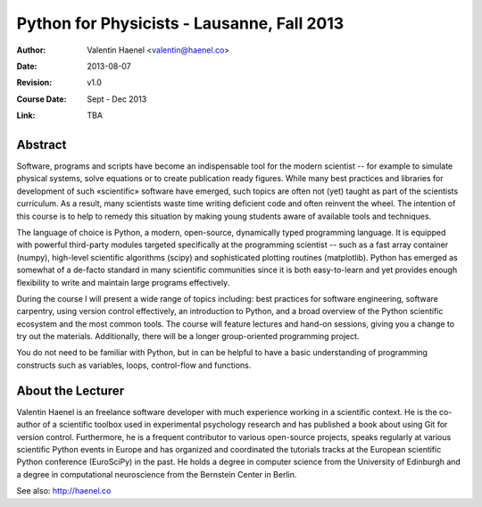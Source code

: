 Python for Physicists - Lausanne, Fall 2013
===========================================

:Author: Valentin Haenel <valentin@haenel.co>
:Date: 2013-08-07
:Revision: v1.0
:Course Date: Sept - Dec 2013
:Link: TBA

Abstract
--------

Software, programs and scripts have become an indispensable tool for the modern
scientist -- for example to simulate physical systems, solve equations or to
create publication ready figures. While many best practices and libraries for
development of such «scientific» software have emerged, such topics are often
not (yet) taught as part of the scientists curriculum. As a result, many
scientists waste time writing deficient code and often reinvent the wheel. The
intention of this course is to help to remedy this situation by making young
students aware of available tools and techniques.

The language of choice is Python, a modern, open-source, dynamically typed
programming language. It is equipped with powerful third-party modules targeted
specifically at the programming scientist -- such as a fast array container
(numpy), high-level scientific algorithms (scipy) and sophisticated plotting
routines (matplotlib). Python has emerged as somewhat of a de-facto standard
in many scientific communities since it is both easy-to-learn and yet provides
enough flexibility to write and maintain large programs effectively.

During the course I will present a wide range of topics including: best
practices for software engineering, software carpentry, using version control
effectively, an introduction to Python, and a broad overview of the Python
scientific ecosystem and the most common tools. The course will feature
lectures and hand-on sessions, giving you a change to try out the materials.
Additionally, there will be a longer group-oriented programming project.

You do not need to be familiar with Python, but in can be helpful to have a
basic understanding of programming constructs such as variables, loops,
control-flow and functions.

About the Lecturer
------------------

Valentin Haenel is an freelance software developer with much experience working
in a scientific context. He is the co-author of a scientific toolbox used in
experimental psychology research and has published a book about using Git for
version control. Furthermore, he is a frequent contributor to various
open-source projects, speaks regularly at various scientific Python events in
Europe and has organized and coordinated the tutorials tracks at the European
scientific Python conference (EuroSciPy) in the past. He holds a degree in
computer science from the University of Edinburgh and a degree in computational
neuroscience from the Bernstein Center in Berlin.

See also: http://haenel.co
